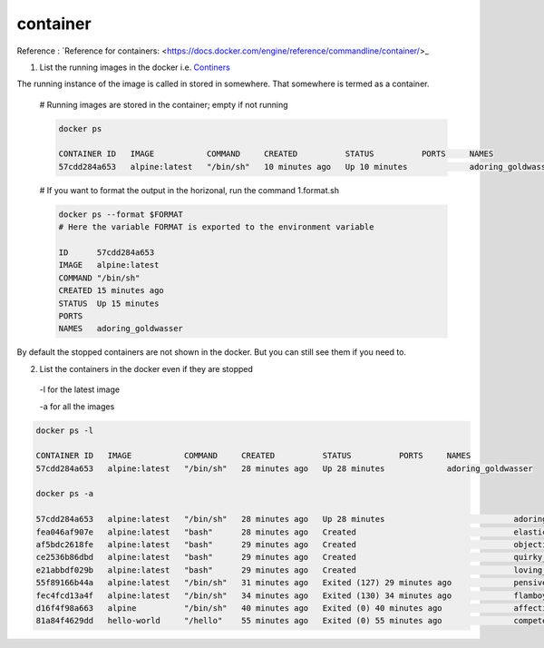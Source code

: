 
container
----------

Reference : `Reference for containers: <https://docs.docker.com/engine/reference/commandline/container/>_

1. List the running images in the docker i.e. `Continers <https://docs.docker.com/engine/reference/commandline/ps/>`_

The running instance of the image is called in stored in somewhere. That somewhere is termed as a container.

    
    # Running images are stored in the container; empty if not running

    .. code-block:: bash

        docker ps

        CONTAINER ID   IMAGE           COMMAND     CREATED          STATUS          PORTS     NAMES
        57cdd284a653   alpine:latest   "/bin/sh"   10 minutes ago   Up 10 minutes             adoring_goldwasser

    # If you want to format the output in the horizonal, run the command 1.format.sh

    .. code-block:: bash

        docker ps --format $FORMAT
        # Here the variable FORMAT is exported to the environment variable

        ID      57cdd284a653
        IMAGE   alpine:latest
        COMMAND "/bin/sh"
        CREATED 15 minutes ago
        STATUS  Up 15 minutes
        PORTS
        NAMES   adoring_goldwasser


By default the stopped containers are not shown in the docker. But you can still see them if you need to.

2. List the containers in the docker even if they are stopped

 -l for the latest image

 -a for all the images

.. code-block:: bash

    docker ps -l

    CONTAINER ID   IMAGE           COMMAND     CREATED          STATUS          PORTS     NAMES
    57cdd284a653   alpine:latest   "/bin/sh"   28 minutes ago   Up 28 minutes             adoring_goldwasser

    docker ps -a

    57cdd284a653   alpine:latest   "/bin/sh"   28 minutes ago   Up 28 minutes                           adoring_goldwasser
    fea046af907e   alpine:latest   "bash"      28 minutes ago   Created                                 elastic_turing
    af5bdc2618fe   alpine:latest   "bash"      29 minutes ago   Created                                 objective_lalande
    ce2536b86dbd   alpine:latest   "bash"      29 minutes ago   Created                                 quirky_turing
    e21abbdf029b   alpine:latest   "bash"      29 minutes ago   Created                                 loving_meitner
    55f89166b44a   alpine:latest   "/bin/sh"   31 minutes ago   Exited (127) 29 minutes ago             pensive_wright
    fec4fcd13a4f   alpine:latest   "/bin/sh"   34 minutes ago   Exited (130) 34 minutes ago             flamboyant_goldstine
    d16f4f98a663   alpine          "/bin/sh"   40 minutes ago   Exited (0) 40 minutes ago               affectionate_jang
    81a84f4629dd   hello-world     "/hello"    55 minutes ago   Exited (0) 55 minutes ago               competent_lederberg